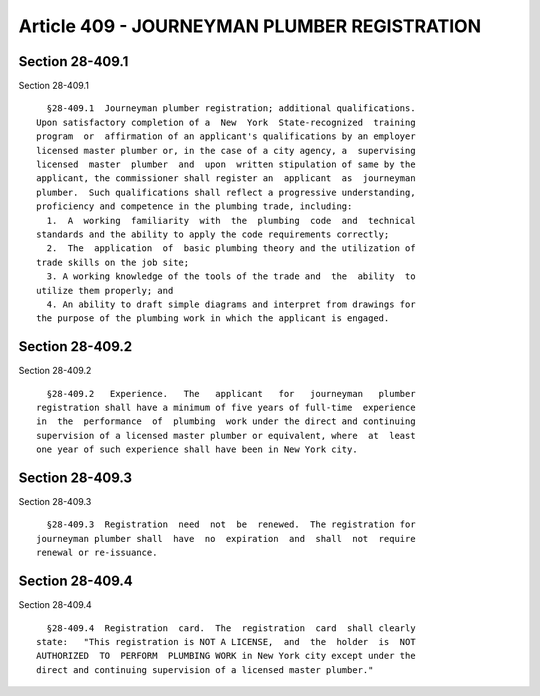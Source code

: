 Article 409 - JOURNEYMAN PLUMBER REGISTRATION
=============================================

Section 28-409.1
----------------

Section 28-409.1 ::    
        
     
        §28-409.1  Journeyman plumber registration; additional qualifications.
      Upon satisfactory completion of a  New  York  State-recognized  training
      program  or  affirmation of an applicant's qualifications by an employer
      licensed master plumber or, in the case of a city agency, a  supervising
      licensed  master  plumber  and  upon  written stipulation of same by the
      applicant, the commissioner shall register an  applicant  as  journeyman
      plumber.  Such qualifications shall reflect a progressive understanding,
      proficiency and competence in the plumbing trade, including:
        1.  A  working  familiarity  with  the  plumbing  code  and  technical
      standards and the ability to apply the code requirements correctly;
        2.  The  application  of  basic plumbing theory and the utilization of
      trade skills on the job site;
        3. A working knowledge of the tools of the trade and  the  ability  to
      utilize them properly; and
        4. An ability to draft simple diagrams and interpret from drawings for
      the purpose of the plumbing work in which the applicant is engaged.
    
    
    
    
    
    
    

Section 28-409.2
----------------

Section 28-409.2 ::    
        
     
        §28-409.2   Experience.   The   applicant   for   journeyman   plumber
      registration shall have a minimum of five years of full-time  experience
      in  the  performance  of  plumbing  work under the direct and continuing
      supervision of a licensed master plumber or equivalent, where  at  least
      one year of such experience shall have been in New York city.
    
    
    
    
    
    
    

Section 28-409.3
----------------

Section 28-409.3 ::    
        
     
        §28-409.3  Registration  need  not  be  renewed.  The registration for
      journeyman plumber shall  have  no  expiration  and  shall  not  require
      renewal or re-issuance.
    
    
    
    
    
    
    

Section 28-409.4
----------------

Section 28-409.4 ::    
        
     
        §28-409.4  Registration  card.  The  registration  card  shall clearly
      state:   "This registration is NOT A LICENSE,  and  the  holder  is  NOT
      AUTHORIZED  TO  PERFORM  PLUMBING WORK in New York city except under the
      direct and continuing supervision of a licensed master plumber."
    
    
    
    
    
    
    

